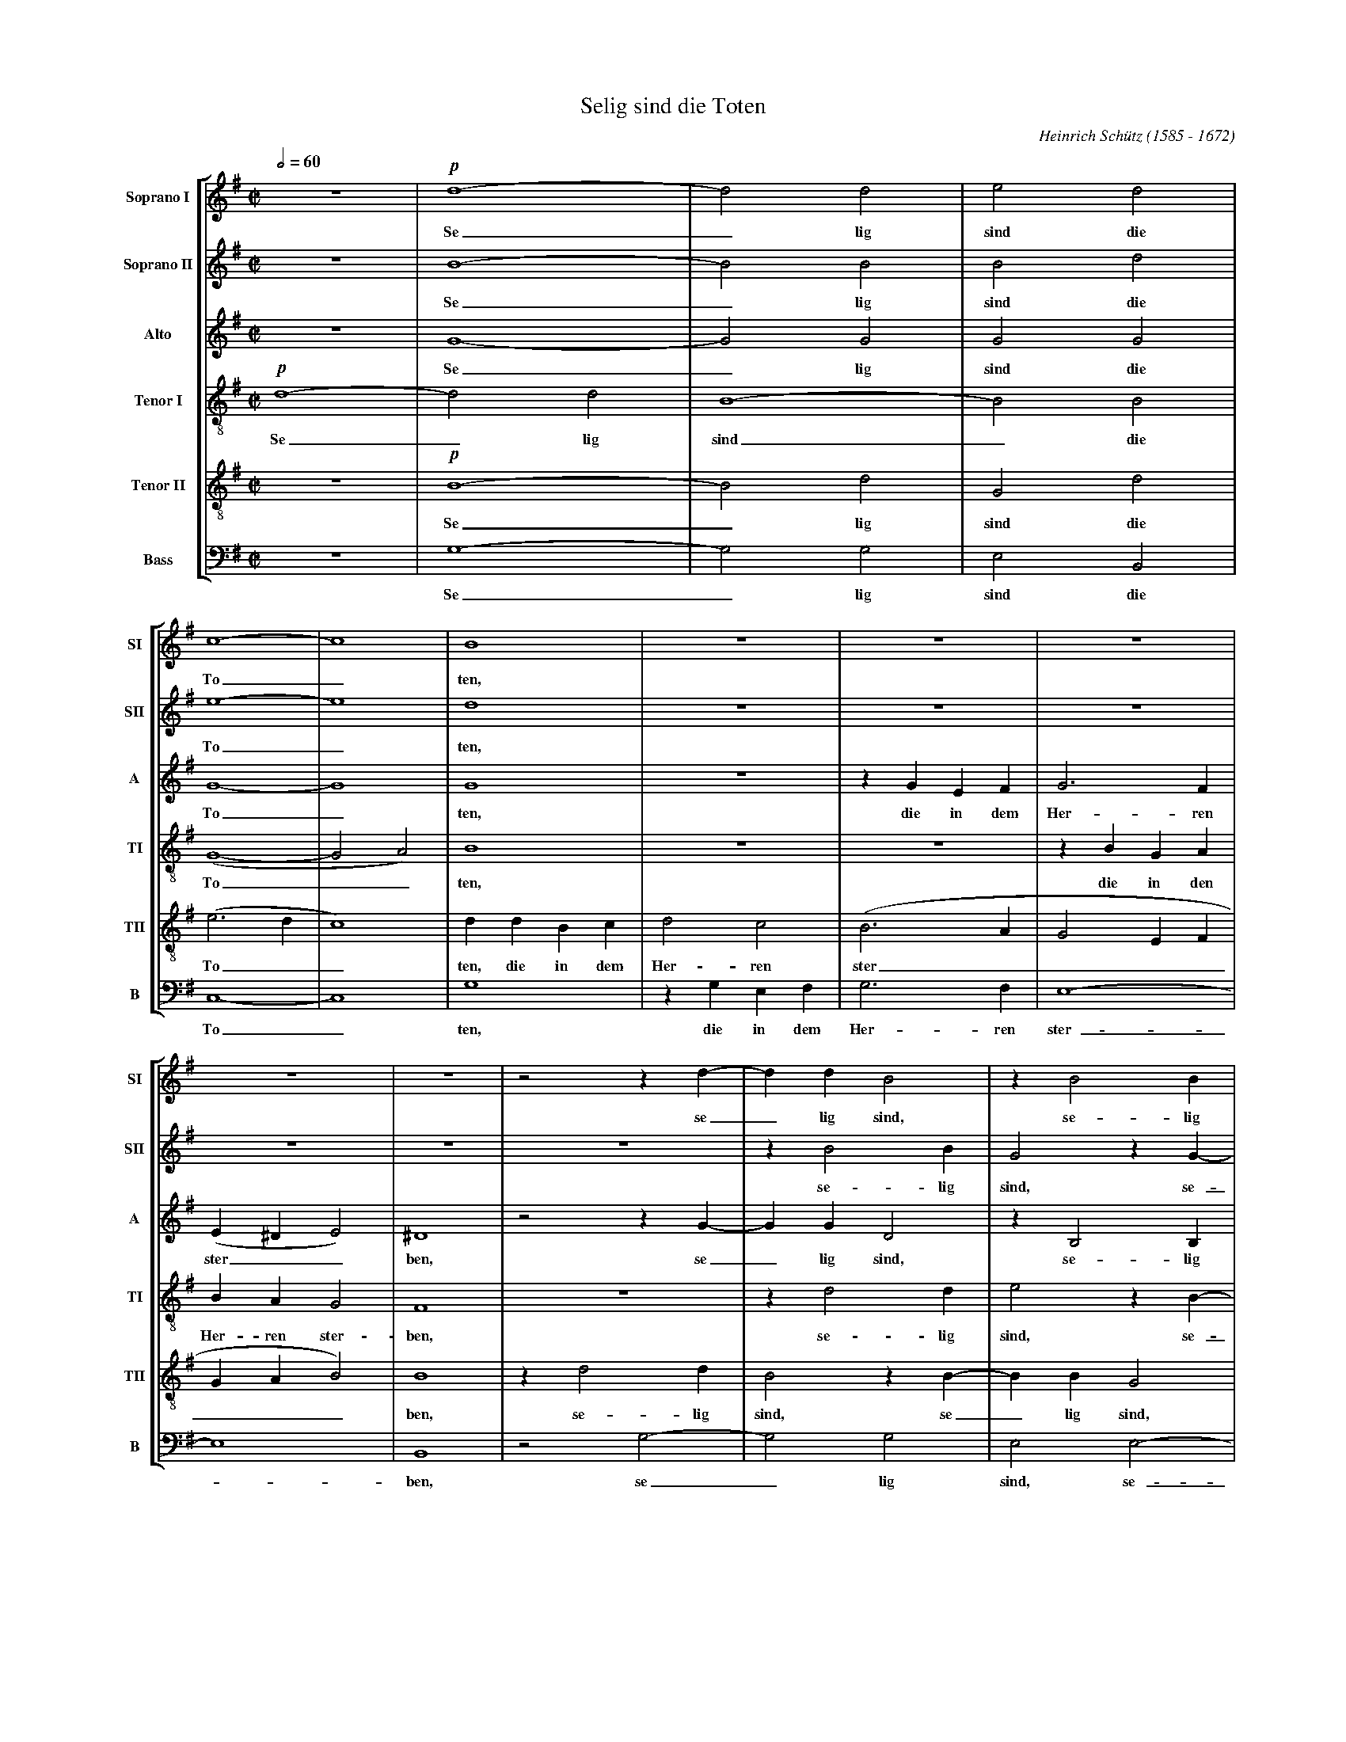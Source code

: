 % Selig_Sind_Die_Toten.abc    -*- abc -*-
%
% Written for abcm2ps and abc2midi:
% http://abcplus.sourceforge.net
% Tested with abcm2ps-8.12.3 and abcMIDI-2016.07.20
%
% Edited by Guido Gonzato <guido dot gonzato at gmail dot com>
% September 15, 2016
%
% To typeset this file:
%       abcm2ps -O= -c Selig_Sind_Die_Toten.abc
% To make a MIDI file:
%       abc2midi Selig_Sind_Die_Toten.abc

%%format choral
%%pagescale 0.7

X: 1
T: Selig sind die Toten
C: Heinrich Sch\"utz (1585 - 1672)
M: C|
L: 1/4
Q: 1/2 = 60
%%score [SI | SII | A | TI | TII | B]
%%MIDI program 1 53 % voice ooh
%%MIDI program 2 53
%%MIDI program 3 53
%%MIDI program 4 53
%%MIDI program 5 53
%%MIDI program 6 53
V: SI  clef=treble   name="Soprano I"  sname="SI"
V: SII clef=treble   name="Soprano II" sname="SII"
V: A   clef=treble   name="Alto"       sname="A"
V: TI  clef=treble-8 name="Tenor I"    sname="TI"
V: TII clef=treble-8 name="Tenor II"   sname="TII"
V: B   clef=F octave=-2 name="Bass"    sname="B"
U: h=!breath!
K: G
%
% 1 - 4
%
[V: SI] z4    |!p!d4-|d2d2|e2d2|
w: Se_ lig sind die
[V: SII] z4   |B4-   |B2B2|B2d2|
w: Se_ lig sind die
[V: A] z4     |G4-   |G2G2|G2G2|
w: Se_ lig sind die
[V: TI] !p!d4-|d2d2  |B4- |B2B2|
w: Se_ lig sind_ die
[V: TII] z4   |!p!B4-|B2d2|G2d2|
w: Se_ lig sind die
[V: B] z4     |g4-   |g2g2|e2B2|
w: Se_ lig sind die
%
% 5 - 10
%
[V: SI] c4-  |c4   |B4  |z4  |z4  |z4  |
w: To_ ten,
[V: SII] e4- |e4   |d4  |z4  |z4  |z4  |
w: To_ ten,
[V: A] G4-   |G4   |G4  |z4  |zGEF|G3F |
w: To_ ten, die in dem Her- ren
[V: TI] (G4- |G2A2)|B4  |z4  |z4  |zBGA|
w: To__ ten, die in den
[V: TII] (e3d|c4)  |ddBc|d2c2|(B3A|G2EF|
w: To__ ten, die in dem Her- ren ster____
[V: B] c4-   |c4   |g4  |zgef|g3f |e4- |
w: To_ ten, die in dem Her- ren ster-
%
% 11 - 15
%
[V: SI] z4    |z4 |z2zd-|ddB2 |zB2B  |
w: se_ lig sind, se- lig
[V: SII] z4   |z4 |z4   |zB2B |G2zG- |
w: se- lig sind, se-
[V: A] (E^DE2)|^D4|z2zG-|GGD2 |zB,2B,|
w: ster__ ben, se_ lig sind, se- lig
[V: TI] BAG2  |F4 |z4   |zd2d |e2zB- |
w: Her- ren ster- ben, se- lig sind, se-
[V: TII] GAB2)|B4 |zd2d |B2zB-|BBG2  |
w: ___ ben, se- lig sind, se_ lig sind,
[V: B] e4     |B4 |z2g2-|g2g2 |e2e2- |
w: _ ben, se_ lig sind, se-
%
% 16 - 19
%
[V: SI] GB2B  |c2B2 |A4    |^GB=GA|
w: sind, se- lig sind die To- ten, die in den
[V: SII] GGEe-|eeed |c4    |B4    |
w: _ lig sind, se_ lig sind die To- ten,
[V: A] E2B,2  |E4-  |E4    |E4    |
w: sind die To_ ten,
[V: TI] BBG2- |G2B2 |(c2BA)|B4    |
w: _ lig sind_ die To__ ten,
[V: TII] zG2G |E2E2 |(E3F) |^G2z2 |
w: se- lig sind die To_ ten,
[V: B] e2e2   |c2^G2|A4    |e4    |
w: _ lig sind die To- ten,
%
% 20 - 23
%
[V: SI] B2A2|(G3F)|E2(E2-|EF/^G/A2)|
w: Her- ren ster_ ben, ster____
[V: SII] z4 |zecd |e3d   |(cBc2)   |
w: die in dem Her- ren ster__
[V: A] z4   |z4   |zECD  |EDC2     |
w: die in dem Her- ren ster-
[V: TI] zecd|e3d  |(c3B  |A4)      |
w: die in dem Her- ren ster__
[V: TII] z4 |z4   |z4    |z4       |
[V: B] z4   |z4   |z4    |z4       |
%
% 24 - 27
%
[V: SI] D4   |z4  |z4  |z4  |
w: ben,
[V: SII] B4  |z4  |zBGA|B3A |
w: ben, die in dem Her- ren
[V: A] G4    |z4  |zGEF|G3F |
w: ben, die in dem Her- ren
[V: TI] G4   |zBGA|B3A |G2E2|
w: ben, die in dem Her- ren ster- ben,
[V: TII] zdBc|ddc2|B2z2|zBGA|
w: die in dem Her- ren ster- ben, die in dem
[V: B] z4    |zgef|g3f |e4- |
w: die in dem Her- ren ster-
%
% 28 - 31
%
[V: SI] z4     |z4  |zFDE|FFE2 |
w: die in dem Her- ren ster-
[V: SII] (GFG2)|F4  |z4  |z4   |
w: ster__ ben,
[V: A] (ED2^C) |D4  |z4  |z4   |
w: ster__ ben,
[V: TI] z4     |zAFG|AAG2|FDE>F|
w: die in dem Her- ren ster- ben die in dem
[V: TII] BAG2  |A4  |z4  |zBGA |
w: Her- ren ster- ben, die in dem
[V: B] e4      |d4  |zdBc|ddc2 |
w: _ ben, die in dem Her- ren ster-
%
% 32 - 35
%
[V: SI] DdBc        |(d3c |B2)B2|A4         |
w: ben, die in dem Her__ ren ster-
[V: SII] zFG>A      |BFG2-|GF2E-|(E^D/^C/D2)|
w: die in dem Her- ren ster_ ben, ster____
[V: A] z4           |zDB,C|D2E2 |F4         |
w: die in dem Her- ren ster-
[V: TI] GF!>(!E2!>)!|BBGA |B2G2 |F4         |
w: Her- ren ster- ben die in dem Her- ren ster-
[V: TII] BAG2       |F2z2 |z4   |z4         |
w: Her- ren ster- ben.
[V: B] B4-          |B4   |z4   |z4         |
w: ben._
%
% 36 - 41
%
[V: SI] G2B(B-|BA/G/A2)|B4-    |B4     |!f!B2ze|d4      |
w: ben, von nun____ an._ Ja, der Geist
[V: SII] E2G2-|G2(FE)  |F4-    |F4     |G2zc   |A4      |
w: ben, von_ nun_ an._ Ja, der Geist
[V: A] B,4    |E2(E2-  |E2^D^C)|^D4    |E2G(G- |GF/E/F2)|
w: ben, von nun___ an. Ja, der Geist____
[V: TI] E2E2  |c4      |B4-    |B4     |z2!f!c2|zAd2    |
w: ben, von nun an._ Ja, der Geist
[V: TII] z4   |z4      |z4     |z2!f!B2|zBe2   |A4      |
w: Ja, der Geist spricht,
[V: B] z4     |z4      |z4     |z4     |!f!e2zc|d4      |
w: Ja, der Geist
%
% 42 - 48
%
[V: SI] B4   |B2zB  |e2A2-    |A2!p!F2|G4 |F2A2   |B4|
w: spricht, ja, der Geist spricht:_ Sie ru- hen, sie ru-
[V: SII] G4  |z2B2  |zAe2     |d2A2   |B4 |A2F2   |G4|
w: spricht, ja, der Geist spricht: Sie ru- hen, sie ru-
[V: A] G4    |G2zD  |A4       |F2D2   |D4-|D4     |D4|
w: spricht, ja, der Geist spricht: Sie ru_ hen
[V: TI] d4   |d2zg  |e4       |d4     |z4 |z2!p!A2|G4|
w: spricht, ja, der Geist spricht: Sie ru-
[V: TII] z2B2|zG(d2-|d^c/B/c2)|d2D2   |G4 |D4-    |D4|
w: ja, der Geist____ spricht: Sie ru- hen_
[V: B] G4    |g2zg  |a4       |d4     |z4 |z2!p!d2|G4|
w: spricht, ja, der Geist spricht: Sie ru-
%
% 49 - 54
%
[V: SI] A4   |A4  |A2G2|(F4- |F2E2-|E2^D2)|
w: hen von ih- rer Ar____
[V: SII] F2F2|F2G2|A4  |A2A2-|A2G2 |F4    |
w: hen von ih- rer Ar- beit, ih_ rer Ar-
[V: A] z2D2  |D2E2|F2D2|D2A,2|B,4- |B,4   |
w: von ih- rer Ar- beit, ih- rer Ar_
[V: TI] A4   |F4  |F2G2|A4   |F2GA |B4    |
w: hen von ih- rer Ar- beit, ih- rer Ar-
[V: TII] z2A2|A2G2|(F4-|F2E2 |^D2E2|F4)   |
w: von ih- rer Ar_____
[V: B] d4    |d4  |d4- |d2c2 |B4-  |B4    |
w: hen von ih_ rer Ar_
%
% 55 - 60
%
[V: SI] E2^G2 |A4 |^G2B2|c4|B2d2 |c2B2-|
w: beit, sie ru- hen, sie ru- hen von ih- rer
[V: SII] ^G2B2|c4 |B2^G2|A4|^G2z2|z2d2 |
w: beit, sie ru- hen, sie ru- hen von
[V: A] B,2E2  |E4-|E4   |E4|z2D2 |G2F2 |
w: beit, sie ru_ hen, von ih- rer
[V: TI] ^G2E2 |A4 |E4-  |E4|z2B2 |E2B2 |
w: beit, sie ru- hen,_ sie ru- hen
[V: TII] E4   |z4 |z2B2 |A4|B4   |z2F2 |
w: beit, sie ru- hen von
[V: B] e4     |z4 |z2e2 |A4|e2B2 |c2d2 |
w: beit, sie ru- hen von ih- rer
%
% 61 - 65
%
[V: SI] B2A2- |A2G2 |=F2F2 |E4    |^F4          |
w: _ Ar_ beit, ih- rer Ar- beit,
[V: SII] c2c2 |B4   |A4-   |A4    |z2!mf!AA/ A/ |
w: ih- rer Ar- beit,_ und ih- rer
[V: A] E4     |E2E2-|ED(D2-|D2^C2)|D2z2         |
w: Ar- beit, ih_ rer Ar__ beit,
[V: TI] z4    |z2B2 |^c2d2 |e2A2  |z4           |
w: von ih- rer Ar- beit,
[V: TII] ^G2A2|B2E2 |z2A2- |AGE2  |D/ A/ A/ A/dd|
w: ih- rer Ar- beit, ih_ rer Ar- beit, und ih- rer Wer- ke
[V: B] e4-    |e4   |A4    |A4    |d4           |
w: Ar_ beit, Ar- beit,
%
% 66 - 68
%
[V: SI] z4     |z4          |z4      |
[V: SII] ddBB  |^ccd2       |z4      |
w: Wer- ke fol- gen ih- nen nach,
[V: A] DD/ D/GG|EEFF        |G2z2    |
w: und ih- re Wer- ke fol- gen ih- nen nach,
[V: TI] z4     |AA/ A/dd    |BB^cc   |
w: und ih- re Wer- ke fol- gen ih- nen
[V: TII] BBGG  |A2z/D/ D/ D/|GGEE    |
w: fol- gen ih- nen nach, und ih- re Wer- ke fol- gen
[V: B] z4      |z4          |z2FF/ F/|
w: und ih- re
%
% 69 - 71
%
[V: SI] AA/ A/dd |cBAA    |dc(BA/G/|
w: und ih- re Wer- ke fol- gen ih- nen, fol- gen ih__
[V: SII] FF/ F/BB|EGGF    |G2dc    |
w: und ih- re Wer- ke fol- gen ih- nen nach, fol- gen
[V: A] z4        |z4      |z4      |
[V: TI] d2z2     |GG/ G/dd|Bcde    |
w: nach, und ih- re Wer- ke fol- gen ih- nen,
[V: TII] FFG2    |z4      |z4      |
w: ih- nen nach,
[V: B] ddBB      |c>cd2   |z2Bc    |
w: Wer- ke fol- gen ih- nen nach, fol- gen
%
% 72 - 76
%
[V: SI] FG2)F      |G4  |z4|z2!p!B2|c4|
w: __ nen nach, sie ruh-
[V: SII] (BA/ G/A)A|G4  |z4|z2d2   |e4|
w: ih___ nen nach, sie ruh-
[V: A] z4          |z4  |z4|z2G2   |C4|
w: sie ruh-
[V: TI] dBdd       |G2B2|c4|B4     |z4|
w: fol- gen ih- nen nach, sie ruh- en,
[V: TII] z4        |z2d2|e4|d4     |z4|
w: sie ruh- en
[V: B] ded2        |z2g2|c4|g4     |z4|
w: ih- nen nach, sie ruh- en,
%
% 77 - 82
%
[V: SI] B4   |z2d2 |c2c2  |B4    |A2^c2|d4 |
w: en von ih- rer Ar- beit, sie ruh-
[V: SII] d2d2|c2B2-|B2(A2-|A2^G2)|A2A2 |A4 |
w: en von ih- rer_ Ar__ beit, sie ruh-
[V: A] G2G2  |E2D2 |E4-   |E4    |A,2E2|=F4|
w: en von ih- rer Ar_ beit, sie ruh-
[V: TI] z4   |z4   |z4    |z4    |z4   |z4 |
[V: TII] z4  |z4   |z4    |z4    |z2A2 |d4 |
w: sie ruh-
[V: B] z4    |z4   |z4    |z4    |z4   |z4 |
%
% 83 - 88
%
[V: SI] ^c2e2 |=f4|e2g2 |=f2e2-|e2d2-|d2=c2|
w: en, sie ruh- en von ih- rer_ Ar_ beit
[V: SII] A2^c2|d4 |^c2z2|z2g2  |=f2f2|e4   |
w: en, sie ruh- en von ih- rer Ar-
[V: A] E2A2   |A4 |A2G2 |A2B2  |A4   |A2A2-|
w: en, sie ruh- en von ih- rer Ar- beit, ih-
[V: TI] z2e2  |d4 |e4   |z2B2  |^c2d2|e4   |
w: sie ruh- en von ih- rer Ar-
[V: TII] A4-  |A4 |z2B2 |A2e2  |z4   |z2A2 |
w: en,_ sie ruh- en von
[V: B] z2a2   |d4 |a2e2 |=f2g2 |a4-  |a4   |
w: sie ruh- en von ih- rer Ar_
%
% 89 - 92
%
[V: SI] B2B2 |A4   |G4              |z4          |
w: ih- rer Ar- beit,
[V: SII] d4- |d4   |z/!mf!D/ D/ D/GG|EEFF        |
w: beit,_ und ih- re Wer- ke fol- gen ih- nen
[V: A] AG(G2-|G2F2)|G2z2            |z4          |
w: _ rer Ar__ beit,
[V: TI] f2d2-|dAd2-|d2B2            |z2!mf!DD/ D/|
w: beit, ih_ rer Ar_ beit und ih- re
[V: TII] F2G2|A4   |B2!mf!GG/ G/    |ccAA        |
w: ih- rer Ar- beit, und ih- re Wer- ke fol- gen
[V: B] d4    |d4   |G4              |z4          |
w: beit, Ar- beit,
%
% 93 - 95
%
[V: SI] DD/ D/GG  |EEFF        |G2z2          |
w: und ih- re Wer- ke fol- gen ih- nen nach,
[V: SII] G2z2     |z2AA/ A/    |ddBB          |
w: nach, und ih- re Wer- ke fol- gen
[V: A] B,B,/ B,/EE|^CCDA,      |B,/ D/ D/ D/GG|
w: und ih- re Wer- ke fol- gen ih- nen nach, und ih- re Wer- ke
[V: TI] GGEE      |A3A         |G2z2          |
w: Wer- ke fol- gen ih- nen nach,
[V: TII] B3B      |A2z2        |z2EE/ E/      |
w: ih- nen nach, und ih- re
[V: B] z4         |!mf!AA/ A/dd|BBee          |
w: und ih- re Wer- ke fol- gen ih- nen
%
% 96 - 98
%
[V: SI] z2AG  |(FE/ D/^C)D|A2z2      |
w: fol- gen ih___ nen nach,
[V: SII] ^ccd2|z2AG       |(FE/ D/E)E|
w: ih- nen nach, fol- gen ih___ nen
[V: A] EEFG   |AGF(E/ D/  |^CD2)C    |
w: fol- gen ih- nen nach, fol- gen ih___ nen
[V: TI] z4    |z4         |z2AG      |
w: fol- gen
[V: TII] AADE |FGAB       |ADA2      |
w: Wer- ke fol- gen ih- nen, fol- gen ih- nen nach,
[V: B] A2z2   |z4         |z4        |
w: nach,
%
% 99 - 101
%
[V: SI] AA/ A/dd     |dc(BA/ G/|FG2)F     |
w: und ih- re Wer- ke fol- gen ih____ nen
[V: SII] D2z/D/ D/ D/|AAdc     |(BA/ G/A)A|
w: nach, und ih- re Wer- ke fol- gen ih___ nen
[V: A] D4-           |D4       |FED2-     |
w: nach,_ fol- gen ih-
[V: TI] FED2         |DAG2     |z2DD/ D/  |
w: ih- nen nach, ih- nen nach, und ih- re
[V: TII] z2FG        |AFBc     |(dc/ B/A)A|
w: fol- gen ih- nen, fol- gen ih___ nen
[V: B] d=cBA/ G/     |F2G2     |d4        |
w: fol- gen ih___ nen nach,
%
% 102 - 105
%
[V: SI] G4   |z2gf    |edc(B/ A/)|HB4|]
w: nach, fol- gen ih- nen, ih- nen_ nach.
[V: SII] B2z2|GG/ G/dd|gfe(d/ c/)|Hd4|]
w: nach, und ih- re Wer- ke fol- gen ih- nen_ nach.
[V: A] D2D2  |E2G2-   |G2G2      |HG4|]
w: _ nen nach, ih_ nen nach.
[V: TI] GGBA |Gcd2    |cde>e     |Hd4|]
w: Wer- ke fol- gen ih- nen nach, fol- gen ih- nen nach.
[V: TII] G4- |G4-     |G4-       |HG4|]
w: nach.___
[V: B] z2gf  |ed/ c/B2|c4        |HG4|]
w: fol- gen ih___ nen nach.
%
% wow, that was long!
%
% End of file Selig_Sind_Die_Toten.abc
